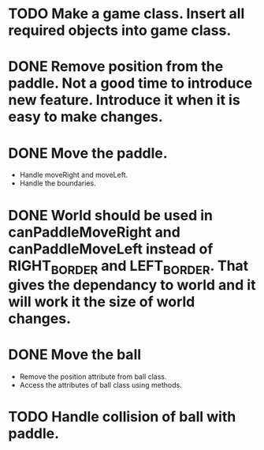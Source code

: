 * TODO Make a game class. Insert all required objects into game class.
* DONE  Remove position from the paddle. Not a good time to introduce new feature. Introduce it when it is easy to make changes.
* DONE Move the paddle.
    * Handle moveRight and moveLeft.
    * Handle the boundaries.
* DONE World should be used in canPaddleMoveRight and canPaddleMoveLeft instead of RIGHT_BORDER and LEFT_BORDER. That gives the dependancy to world and it will work it the size of world changes.
* DONE Move the ball
    * Remove the position attribute from ball class.
    * Access the attributes of ball class using methods.
* TODO Handle collision of ball with paddle.